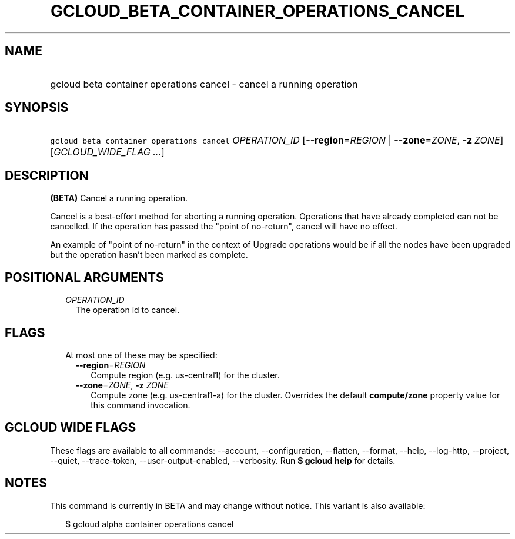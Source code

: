 
.TH "GCLOUD_BETA_CONTAINER_OPERATIONS_CANCEL" 1



.SH "NAME"
.HP
gcloud beta container operations cancel \- cancel a running operation



.SH "SYNOPSIS"
.HP
\f5gcloud beta container operations cancel\fR \fIOPERATION_ID\fR [\fB\-\-region\fR=\fIREGION\fR\ |\ \fB\-\-zone\fR=\fIZONE\fR,\ \fB\-z\fR\ \fIZONE\fR] [\fIGCLOUD_WIDE_FLAG\ ...\fR]



.SH "DESCRIPTION"

\fB(BETA)\fR Cancel a running operation.

Cancel is a best\-effort method for aborting a running operation. Operations
that have already completed can not be cancelled. If the operation has passed
the "point of no\-return", cancel will have no effect.

An example of "point of no\-return" in the context of Upgrade operations would
be if all the nodes have been upgraded but the operation hasn't been marked as
complete.



.SH "POSITIONAL ARGUMENTS"

.RS 2m
.TP 2m
\fIOPERATION_ID\fR
The operation id to cancel.


.RE
.sp

.SH "FLAGS"

.RS 2m
.TP 2m

At most one of these may be specified:

.RS 2m
.TP 2m
\fB\-\-region\fR=\fIREGION\fR
Compute region (e.g. us\-central1) for the cluster.

.TP 2m
\fB\-\-zone\fR=\fIZONE\fR, \fB\-z\fR \fIZONE\fR
Compute zone (e.g. us\-central1\-a) for the cluster. Overrides the default
\fBcompute/zone\fR property value for this command invocation.


.RE
.RE
.sp

.SH "GCLOUD WIDE FLAGS"

These flags are available to all commands: \-\-account, \-\-configuration,
\-\-flatten, \-\-format, \-\-help, \-\-log\-http, \-\-project, \-\-quiet,
\-\-trace\-token, \-\-user\-output\-enabled, \-\-verbosity. Run \fB$ gcloud
help\fR for details.



.SH "NOTES"

This command is currently in BETA and may change without notice. This variant is
also available:

.RS 2m
$ gcloud alpha container operations cancel
.RE

